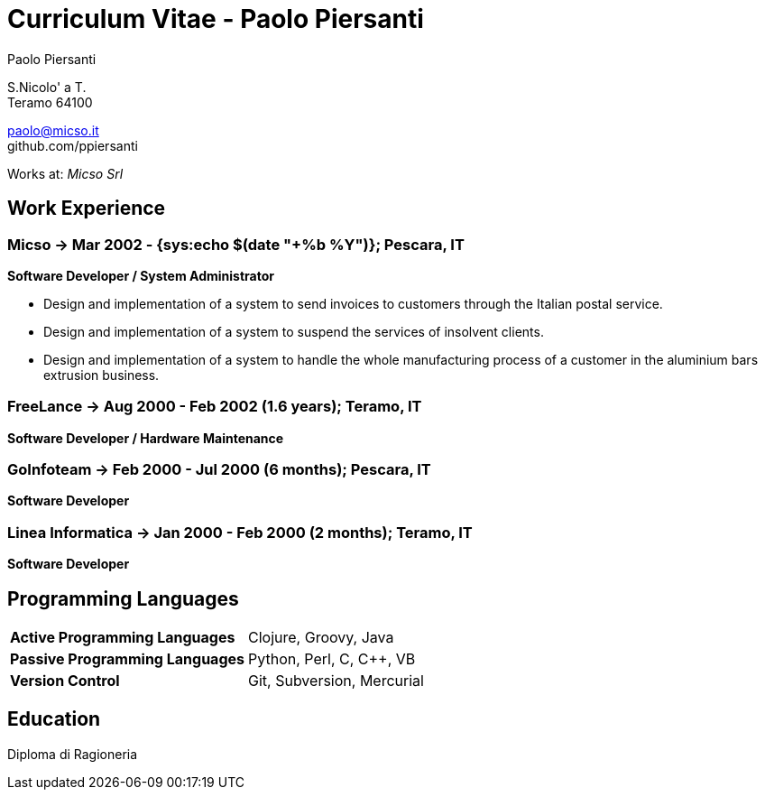 = Curriculum Vitae - Paolo Piersanti
:author: Paolo Piersanti
:data-uri:
:doctype: article
:encoding: utf-8
:lang: en


S.Nicolo' a T. +
Teramo 64100

paolo@micso.it +
github.com/ppiersanti

Works at: _Micso Srl_



[[experience]]

== Work Experience

=== Micso -> Mar 2002 - {sys:echo $(date "+%b %Y")}; Pescara, IT
*Software Developer / System Administrator*

* Design and implementation of a system to send invoices to customers
  through the Italian postal service.
* Design and implementation of a system to suspend the services
  of insolvent clients.
* Design and implementation of a system to handle the whole
  manufacturing process of a customer in the aluminium bars
  extrusion business.




=== FreeLance -> Aug 2000 - Feb 2002 (1.6 years); Teramo, IT
*Software Developer / Hardware Maintenance*


=== GoInfoteam -> Feb 2000 - Jul 2000 (6 months); Pescara, IT
*Software Developer*

=== Linea Informatica -> Jan 2000 - Feb 2000 (2 months); Teramo, IT
*Software Developer*



[[ProgrammingLanguages]]
== Programming Languages

[cols="<,<",]
|============================================================
|*Active Programming Languages*|Clojure, Groovy, Java
|*Passive Programming Languages*|Python, Perl, C, C++, VB
|*Version Control*| Git, Subversion, Mercurial
|============================================================




[[education]]

== Education


Diploma di Ragioneria
